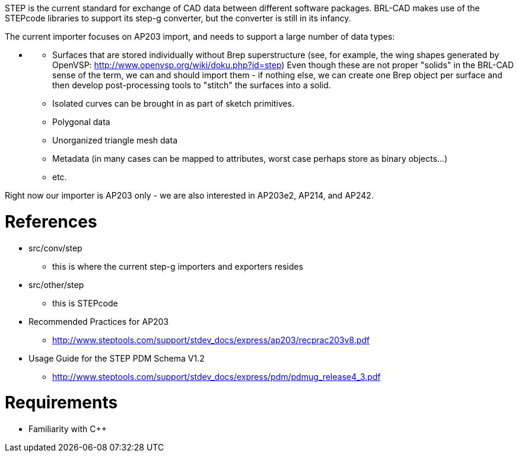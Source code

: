 :doctype: book
:pp: {plus}{plus}

STEP is the current standard for exchange of CAD data between different
software packages. BRL-CAD makes use of the STEPcode libraries to
support its step-g converter, but the converter is still in its infancy.

The current importer focuses on AP203 import, and needs to support a
large number of data types:

* {blank}
 ** Surfaces that are stored individually without Brep
superstructure (see, for example, the wing shapes generated by
OpenVSP: http://www.openvsp.org/wiki/doku.php?id=step) Even
though these are not proper "solids" in the BRL-CAD sense of the
term, we can and should import them - if nothing else, we can
create one Brep object per surface and then develop
post-processing tools to "stitch" the surfaces into a solid.
 ** Isolated curves can be brought in as part of sketch primitives.
 ** Polygonal data
 ** Unorganized triangle mesh data
 ** Metadata (in many cases can be mapped to attributes, worst case
perhaps store as binary objects...)
 ** etc.

Right now our importer is AP203 only - we are also interested in
AP203e2, AP214, and AP242.

= References

* src/conv/step
 ** this is where the current step-g importers and exporters resides
* src/other/step
 ** this is STEPcode

//

* Recommended Practices for AP203
 ** http://www.steptools.com/support/stdev_docs/express/ap203/recprac203v8.pdf
* Usage Guide for the STEP PDM Schema V1.2
 ** http://www.steptools.com/support/stdev_docs/express/pdm/pdmug_release4_3.pdf

= Requirements

* Familiarity with C{pp}
